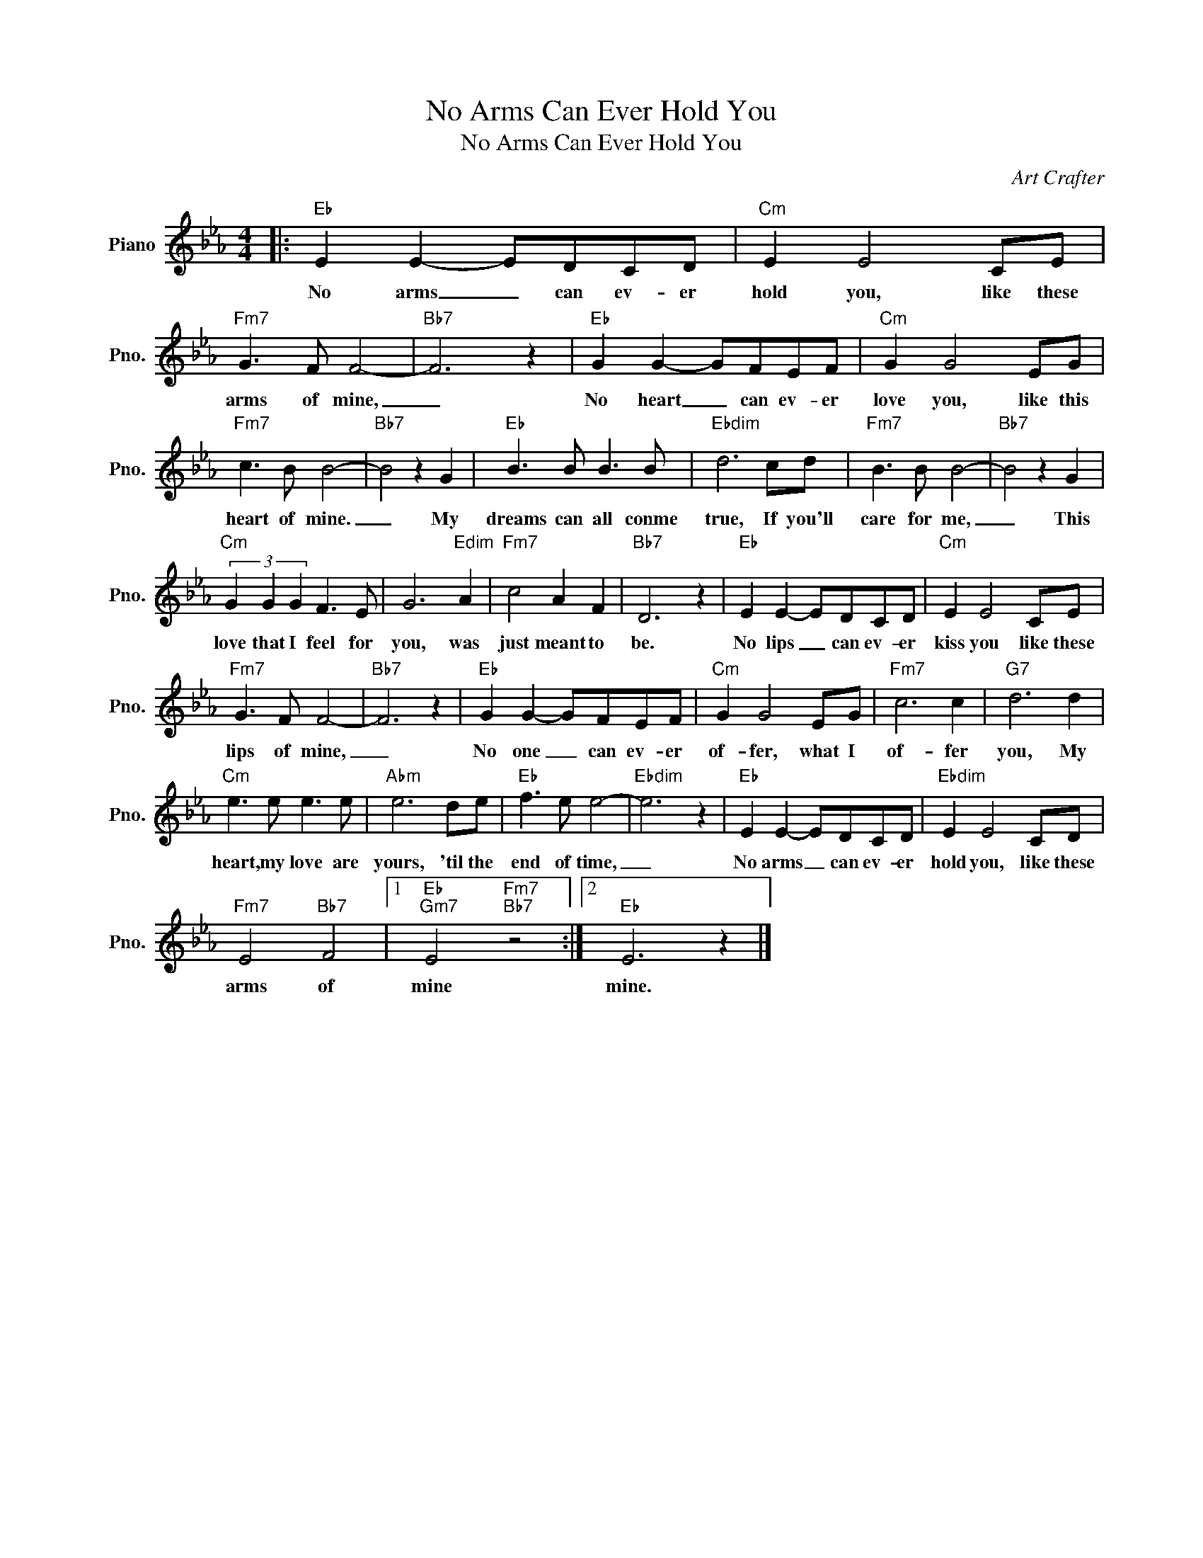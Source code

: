 X:1
T:No Arms Can Ever Hold You
T:No Arms Can Ever Hold You
C:Art Crafter
Z:All Rights Reserved
L:1/8
M:4/4
K:Eb
V:1 treble nm="Piano" snm="Pno."
%%MIDI program 0
%%MIDI control 7 100
%%MIDI control 10 64
V:1
|:"Eb" E2 E2- EDCD |"Cm" E2 E4 CE |"Fm7" G3 F F4- |"Bb7" F6 z2 |"Eb" G2 G2- GFEF |"Cm" G2 G4 EG | %6
w: No arms _ can ev- er|hold you, like these|arms of mine,|_|No heart _ can ev- er|love you, like this|
"Fm7" c3 B B4- |"Bb7" B4 z2 G2 |"Eb" B3 B B3 B |"Ebdim" d6 cd |"Fm7" B3 B B4- |"Bb7" B4 z2 G2 | %12
w: heart of mine.|_ My|dreams can all conme|true, If you'll|care for me,|_ This|
"Cm" (3G2 G2 G2 F3 E | G6"Edim" A2 |"Fm7" c4 A2 F2 |"Bb7" D6 z2 |"Eb" E2 E2- EDCD |"Cm" E2 E4 CE | %18
w: love that I feel for|you, was|just meant to|be.|No lips _ can ev- er|kiss you like these|
"Fm7" G3 F F4- |"Bb7" F6 z2 |"Eb" G2 G2- GFEF |"Cm" G2 G4 EG |"Fm7" c6 c2 |"G7" d6 d2 | %24
w: lips of mine,|_|No one _ can ev- er|of- fer, what I|of- fer|you, My|
"Cm" e3 e e3 e |"Abm" e6 de |"Eb" f3 e e4- |"Ebdim" e6 z2 |"Eb" E2 E2- EDCD |"Ebdim" E2 E4 CD | %30
w: heart, my love are|yours, 'til the|end of time,|_|No arms _ can ev- er|hold you, like these|
"Fm7" E4"Bb7" F4 |1"Eb""Gm7" E4"Fm7""Bb7" z4 :|2"Eb" E6 z2 |] %33
w: arms of|mine|mine.|

